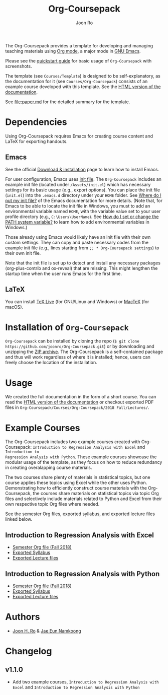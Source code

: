 #+TITLE: Org-Coursepack
#+AUTHOR: Joon Ro
The Org-Coursepack provides a template for developing and managing teaching
materials using [[https://orgmode.org][Org mode]], a major mode in [[https://www.gnu.org/software/emacs/][GNU Emacs]].

Please see the [[https://joonro.github.io/Org-Coursepack/Lectures/01%20Course%20Introduction.html#quickstart-guide][quickstart guide]] for basic usage of =Org-Coursepack= with
screenshots.

The template (see =Courses/Template=) is designed to be self-explanatory, as
the documentation for it (see =Courses/Org-Coursepack=) consists of an example
course developed with this template. See the [[https://joonro.github.io/Org-Coursepack/][HTML version of the documentation]].

See [[file:paper.md]] for the detailed summary for the template.

* Dependencies
Using Org-Coursepack requires Emacs for creating course content and LaTeX for
exporting handouts.
** Emacs
See the official [[https://www.gnu.org/software/emacs/download.html][Download & installation]] page to learn how to install Emacs.

For user configuration, Emacs uses [[https://www.gnu.org/software/emacs/manual/html_node/efaq-w32/Init-file.html#Init-file][init file]]. 
The =Org-Coursepack= includes an example init file (located under =/Assets/init.el=) which has necessary settings for its basic usage (e.g., export options). You can place the init file (=init.el=) into the =.emacs.d= directory under your =HOME= folder. See
[[https://www.gnu.org/software/emacs/manual/html_node/efaq-w32/Location-of-init-file.html#Location-of-init-file][Where do I put my init file?]] of the Emacs documentation for more details. (Note that, for Emacs to be able to locate the init file in Windows, you must to add an environmental variable named =HOME=, with the variable value set to your user profile directory (e.g., =C:\Users\UserName=). See [[https://java.com/en/download/help/path.xml][How do I set or change the PATH system variable?]] to learn how to add environmental variables in Windows.)
 
Those already using Emacs would likely have an init file with their own custom settings. They can copy and paste necessary codes from the  example init file (e.g., lines starting from ~;; * Org-Coursepack settings~) to their own init file.

Note that the init file is set up to detect and install any necessary packages (org-plus-contrib and ox-reveal) that are missing. This might lengthen the startup time when the user runs Emacs for the first time.

** LaTeX
You can install [[https://tug.org/texlive/][TeX Live]] (for GNU/Linux and Windows) or [[https://tug.org/mactex/][MacTeX]] (for macOS).

* Installation of =Org-Coursepack=
=Org-Coursepack= can be installed by cloning the repo (=$ git clone https://github.com/joonro/Org-Coursepack.git=) or by
downloading and unzipping the [[https://github.com/joonro/Org-Coursepack/archive/master.zip][ZIP archive]]. The Org-Coursepack is a self-contained package and thus will work regardless of where it is installed; hence, users can freely choose the location of the installation. 

* Usage
We
created the full documentation in the form of a short course. You can read the
[[https://joonro.github.io/Org-Coursepack/][HTML version of the documentation]] or checkout exported PDF files in
=Org-Coursepack/Courses/Org-Coursepack/2018 Fall/Lectures/=.
* Example Courses
The Org-Coursepack includes two example courses created with Org-Coursepack:
=Introduction to Regression Analysis with Excel= and =Introduction to
Regression Analysis with Python=. These example courses showcase the modular
usage of the template, as they focus on how to reduce redundancy in creating
overalapping course materials.

The two courses share plenty of materials in statistical topics, but one
course applies these topics using Excel while the other uses
Python. Demonstrating how to efficiently construct course materials with the
Org-Coursepack, the courses share materials on statistical topics via topic
Org files and selectively include materials related to Python and Excel from
their own respective topic Org files where needed.

See the semester Org files, exported syllabus, and exported lecture files
linked below.
** Introduction to Regression Analysis with Excel
- [[https://github.com/joonro/Org-Coursepack/blob/master/Courses/Intro-Regression-Excel/2018%20Fall/2018%20Fall.org][Semester Org file (Fall 2018)]]
- [[https://github.com/joonro/Org-Coursepack/blob/master/Courses/Intro-Regression-Excel/2018%20Fall/Syllabus/Syllabus%20(Section%201).pdf][Exported Syllabus]]
- [[https://github.com/joonro/Org-Coursepack/tree/master/Courses/Intro-Regression-Excel/2018%20Fall/Lectures][Exported Lecture files]]

** Introduction to Regression Analysis with Python
- [[https://github.com/joonro/Org-Coursepack/blob/master/Courses/Intro-Regression-Python/2018%20Fall/2018%20Fall.org][Semester Org file (Fall 2018)]]
- [[https://github.com/joonro/Org-Coursepack/blob/master/Courses/Intro-Regression-Python/2018%20Fall/Syllabus/Syllabus%20(Section%201).pdf][Exported Syllabus]]
- [[https://github.com/joonro/Org-Coursepack/tree/master/Courses/Intro-Regression-Python/2018%20Fall/Lectures][Exported Lecture files]]
* Authors
- [[https://github.com/joonro/Org-Coursepack/tree/develop/Courses/Intro-Regression-Excel/2018%2520Fall/Lectures][Joon H. Ro]] & [[https://github.com/namkoong80][Jae Eun Namkoong]]
* Changelog
** v1.1.0
- Add two example courses, =Introduction to Regression Analysis with Excel=
  and =Introduction to Regression Analysis with Python=
